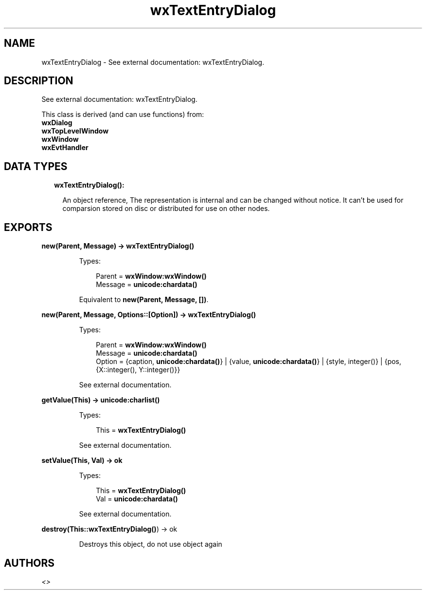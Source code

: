.TH wxTextEntryDialog 3 "wx 1.9" "" "Erlang Module Definition"
.SH NAME
wxTextEntryDialog \- See external documentation: wxTextEntryDialog.
.SH DESCRIPTION
.LP
See external documentation: wxTextEntryDialog\&.
.LP
This class is derived (and can use functions) from: 
.br
\fBwxDialog\fR\& 
.br
\fBwxTopLevelWindow\fR\& 
.br
\fBwxWindow\fR\& 
.br
\fBwxEvtHandler\fR\& 
.SH "DATA TYPES"

.RS 2
.TP 2
.B
wxTextEntryDialog():

.RS 2
.LP
An object reference, The representation is internal and can be changed without notice\&. It can\&'t be used for comparsion stored on disc or distributed for use on other nodes\&.
.RE
.RE
.SH EXPORTS
.LP
.B
new(Parent, Message) -> \fBwxTextEntryDialog()\fR\&
.br
.RS
.LP
Types:

.RS 3
Parent = \fBwxWindow:wxWindow()\fR\&
.br
Message = \fBunicode:chardata()\fR\&
.br
.RE
.RE
.RS
.LP
Equivalent to \fBnew(Parent, Message, [])\fR\&\&.
.RE
.LP
.B
new(Parent, Message, Options::[Option]) -> \fBwxTextEntryDialog()\fR\&
.br
.RS
.LP
Types:

.RS 3
Parent = \fBwxWindow:wxWindow()\fR\&
.br
Message = \fBunicode:chardata()\fR\&
.br
Option = {caption, \fBunicode:chardata()\fR\&} | {value, \fBunicode:chardata()\fR\&} | {style, integer()} | {pos, {X::integer(), Y::integer()}}
.br
.RE
.RE
.RS
.LP
See external documentation\&.
.RE
.LP
.B
getValue(This) -> \fBunicode:charlist()\fR\&
.br
.RS
.LP
Types:

.RS 3
This = \fBwxTextEntryDialog()\fR\&
.br
.RE
.RE
.RS
.LP
See external documentation\&.
.RE
.LP
.B
setValue(This, Val) -> ok
.br
.RS
.LP
Types:

.RS 3
This = \fBwxTextEntryDialog()\fR\&
.br
Val = \fBunicode:chardata()\fR\&
.br
.RE
.RE
.RS
.LP
See external documentation\&.
.RE
.LP
.B
destroy(This::\fBwxTextEntryDialog()\fR\&) -> ok
.br
.RS
.LP
Destroys this object, do not use object again
.RE
.SH AUTHORS
.LP

.I
<>